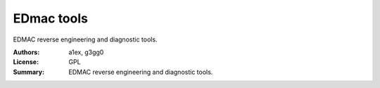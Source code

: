 EDmac tools
===========

EDMAC reverse engineering and diagnostic tools.

:Authors: a1ex, g3gg0
:License: GPL
:Summary: EDMAC reverse engineering and diagnostic tools.
